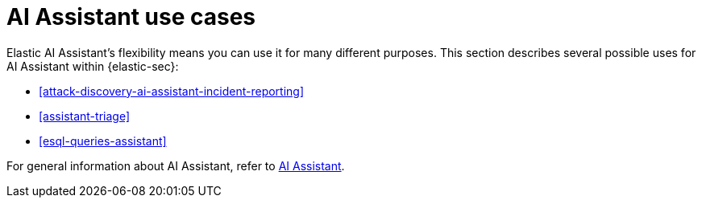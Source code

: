[[assistant-use-cases]]
= AI Assistant use cases

Elastic AI Assistant's flexibility means you can use it for many different purposes. This section describes several possible uses for AI Assistant within {elastic-sec}:

* <<attack-discovery-ai-assistant-incident-reporting>>
* <<assistant-triage>>
* <<esql-queries-assistant>>

For general information about AI Assistant, refer to <<security-assistant, AI Assistant>>.